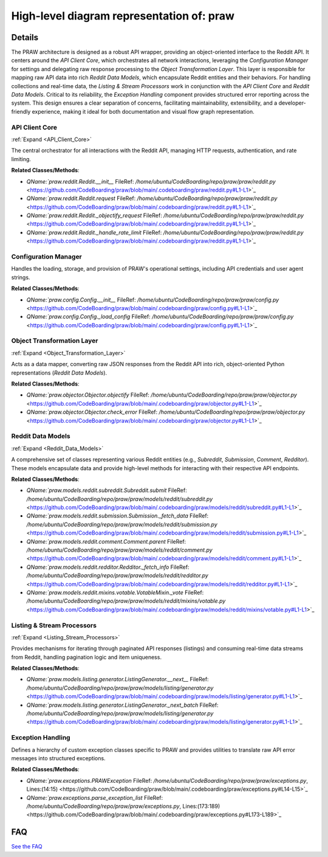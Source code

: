High-level diagram representation of: praw
==========================================

.. mermaid::

   graph LR
      API_Client_Core["API Client Core"]
      Configuration_Manager["Configuration Manager"]
      Object_Transformation_Layer["Object Transformation Layer"]
      Reddit_Data_Models["Reddit Data Models"]
      Listing_Stream_Processors["Listing & Stream Processors"]
      Exception_Handling["Exception Handling"]
      API_Client_Core -- "uses" --> Configuration_Manager
      API_Client_Core -- "sends raw responses to" --> Object_Transformation_Layer
      API_Client_Core -- "reports errors to" --> Exception_Handling
      Object_Transformation_Layer -- "receives raw responses from" --> API_Client_Core
      Object_Transformation_Layer -- "instantiates" --> Reddit_Data_Models
      Object_Transformation_Layer -- "parses errors with" --> Exception_Handling
      Reddit_Data_Models -- "initiates requests via" --> API_Client_Core
      Reddit_Data_Models -- "are utilized by" --> Listing_Stream_Processors
      Listing_Stream_Processors -- "fetches batches via" --> API_Client_Core
      Listing_Stream_Processors -- "utilizes" --> Reddit_Data_Models
      Exception_Handling -- "receives errors from" --> API_Client_Core
      Exception_Handling -- "receives parsed errors from" --> Object_Transformation_Layer
      click API_Client_Core href "https://github.com/CodeBoarding/praw/blob/main/.codeboarding/API_Client_Core.html" "Details"
      click Object_Transformation_Layer href "https://github.com/CodeBoarding/praw/blob/main/.codeboarding/Object_Transformation_Layer.html" "Details"
      click Reddit_Data_Models href "https://github.com/CodeBoarding/praw/blob/main/.codeboarding/Reddit_Data_Models.html" "Details"
      click Listing_Stream_Processors href "https://github.com/CodeBoarding/praw/blob/main/.codeboarding/Listing_Stream_Processors.html" "Details"

| |codeboarding-badge| |demo-badge| |contact-badge|

.. |codeboarding-badge| image:: https://img.shields.io/badge/Generated%20by-CodeBoarding-9cf?style=flat-square
   :target: https://github.com/CodeBoarding/GeneratedOnBoardings
.. |demo-badge| image:: https://img.shields.io/badge/Try%20our-Demo-blue?style=flat-square
   :target: https://www.codeboarding.org/demo
.. |contact-badge| image:: https://img.shields.io/badge/Contact%20us%20-%20contact@codeboarding.org-lightgrey?style=flat-square
   :target: mailto:contact@codeboarding.org

Details
-------

The PRAW architecture is designed as a robust API wrapper, providing an object-oriented interface to the Reddit API. It centers around the `API Client Core`, which orchestrates all network interactions, leveraging the `Configuration Manager` for settings and delegating raw response processing to the `Object Transformation Layer`. This layer is responsible for mapping raw API data into rich `Reddit Data Models`, which encapsulate Reddit entities and their behaviors. For handling collections and real-time data, the `Listing & Stream Processors` work in conjunction with the `API Client Core` and `Reddit Data Models`. Critical to its reliability, the `Exception Handling` component provides structured error reporting across the system. This design ensures a clear separation of concerns, facilitating maintainability, extensibility, and a developer-friendly experience, making it ideal for both documentation and visual flow graph representation.

API Client Core
^^^^^^^^^^^^^^^

:ref:`Expand <API_Client_Core>`

The central orchestrator for all interactions with the Reddit API, managing HTTP requests, authentication, and rate limiting.

**Related Classes/Methods**:

* `QName:`praw.reddit.Reddit.__init__` FileRef: `/home/ubuntu/CodeBoarding/repo/praw/praw/reddit.py` <https://github.com/CodeBoarding/praw/blob/main/.codeboarding/praw/reddit.py#L1-L1>`_
* `QName:`praw.reddit.Reddit.request` FileRef: `/home/ubuntu/CodeBoarding/repo/praw/praw/reddit.py` <https://github.com/CodeBoarding/praw/blob/main/.codeboarding/praw/reddit.py#L1-L1>`_
* `QName:`praw.reddit.Reddit._objectify_request` FileRef: `/home/ubuntu/CodeBoarding/repo/praw/praw/reddit.py` <https://github.com/CodeBoarding/praw/blob/main/.codeboarding/praw/reddit.py#L1-L1>`_
* `QName:`praw.reddit.Reddit._handle_rate_limit` FileRef: `/home/ubuntu/CodeBoarding/repo/praw/praw/reddit.py` <https://github.com/CodeBoarding/praw/blob/main/.codeboarding/praw/reddit.py#L1-L1>`_

Configuration Manager
^^^^^^^^^^^^^^^^^^^^^

Handles the loading, storage, and provision of PRAW's operational settings, including API credentials and user agent strings.

**Related Classes/Methods**:

* `QName:`praw.config.Config.__init__` FileRef: `/home/ubuntu/CodeBoarding/repo/praw/praw/config.py` <https://github.com/CodeBoarding/praw/blob/main/.codeboarding/praw/config.py#L1-L1>`_
* `QName:`praw.config.Config._load_config` FileRef: `/home/ubuntu/CodeBoarding/repo/praw/praw/config.py` <https://github.com/CodeBoarding/praw/blob/main/.codeboarding/praw/config.py#L1-L1>`_

Object Transformation Layer
^^^^^^^^^^^^^^^^^^^^^^^^^^^

:ref:`Expand <Object_Transformation_Layer>`

Acts as a data mapper, converting raw JSON responses from the Reddit API into rich, object-oriented Python representations (`Reddit Data Models`).

**Related Classes/Methods**:

* `QName:`praw.objector.Objector.objectify` FileRef: `/home/ubuntu/CodeBoarding/repo/praw/praw/objector.py` <https://github.com/CodeBoarding/praw/blob/main/.codeboarding/praw/objector.py#L1-L1>`_
* `QName:`praw.objector.Objector.check_error` FileRef: `/home/ubuntu/CodeBoarding/repo/praw/praw/objector.py` <https://github.com/CodeBoarding/praw/blob/main/.codeboarding/praw/objector.py#L1-L1>`_

Reddit Data Models
^^^^^^^^^^^^^^^^^^

:ref:`Expand <Reddit_Data_Models>`

A comprehensive set of classes representing various Reddit entities (e.g., `Subreddit`, `Submission`, `Comment`, `Redditor`). These models encapsulate data and provide high-level methods for interacting with their respective API endpoints.

**Related Classes/Methods**:

* `QName:`praw.models.reddit.subreddit.Subreddit.submit` FileRef: `/home/ubuntu/CodeBoarding/repo/praw/praw/models/reddit/subreddit.py` <https://github.com/CodeBoarding/praw/blob/main/.codeboarding/praw/models/reddit/subreddit.py#L1-L1>`_
* `QName:`praw.models.reddit.submission.Submission._fetch_data` FileRef: `/home/ubuntu/CodeBoarding/repo/praw/praw/models/reddit/submission.py` <https://github.com/CodeBoarding/praw/blob/main/.codeboarding/praw/models/reddit/submission.py#L1-L1>`_
* `QName:`praw.models.reddit.comment.Comment.parent` FileRef: `/home/ubuntu/CodeBoarding/repo/praw/praw/models/reddit/comment.py` <https://github.com/CodeBoarding/praw/blob/main/.codeboarding/praw/models/reddit/comment.py#L1-L1>`_
* `QName:`praw.models.reddit.redditor.Redditor._fetch_info` FileRef: `/home/ubuntu/CodeBoarding/repo/praw/praw/models/reddit/redditor.py` <https://github.com/CodeBoarding/praw/blob/main/.codeboarding/praw/models/reddit/redditor.py#L1-L1>`_
* `QName:`praw.models.reddit.mixins.votable.VotableMixin._vote` FileRef: `/home/ubuntu/CodeBoarding/repo/praw/praw/models/reddit/mixins/votable.py` <https://github.com/CodeBoarding/praw/blob/main/.codeboarding/praw/models/reddit/mixins/votable.py#L1-L1>`_

Listing & Stream Processors
^^^^^^^^^^^^^^^^^^^^^^^^^^^

:ref:`Expand <Listing_Stream_Processors>`

Provides mechanisms for iterating through paginated API responses (listings) and consuming real-time data streams from Reddit, handling pagination logic and item uniqueness.

**Related Classes/Methods**:

* `QName:`praw.models.listing.generator.ListingGenerator.__next__` FileRef: `/home/ubuntu/CodeBoarding/repo/praw/praw/models/listing/generator.py` <https://github.com/CodeBoarding/praw/blob/main/.codeboarding/praw/models/listing/generator.py#L1-L1>`_
* `QName:`praw.models.listing.generator.ListingGenerator._next_batch` FileRef: `/home/ubuntu/CodeBoarding/repo/praw/praw/models/listing/generator.py` <https://github.com/CodeBoarding/praw/blob/main/.codeboarding/praw/models/listing/generator.py#L1-L1>`_

Exception Handling
^^^^^^^^^^^^^^^^^^

Defines a hierarchy of custom exception classes specific to PRAW and provides utilities to translate raw API error messages into structured exceptions.

**Related Classes/Methods**:

* `QName:`praw.exceptions.PRAWException` FileRef: `/home/ubuntu/CodeBoarding/repo/praw/praw/exceptions.py`, Lines:(14:15) <https://github.com/CodeBoarding/praw/blob/main/.codeboarding/praw/exceptions.py#L14-L15>`_
* `QName:`praw.exceptions.parse_exception_list` FileRef: `/home/ubuntu/CodeBoarding/repo/praw/praw/exceptions.py`, Lines:(173:189) <https://github.com/CodeBoarding/praw/blob/main/.codeboarding/praw/exceptions.py#L173-L189>`_


FAQ
---

`See the FAQ <https://github.com/CodeBoarding/GeneratedOnBoardings/tree/main?tab=readme-ov-file#faq>`_

